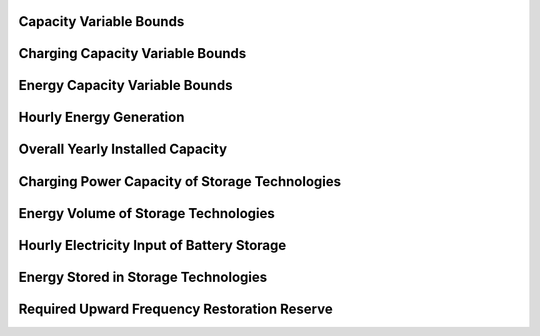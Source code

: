 Capacity Variable Bounds
------------------------

Charging Capacity Variable Bounds
---------------------------------

Energy Capacity Variable Bounds
-------------------------------

Hourly Energy Generation
------------------------

Overall Yearly Installed Capacity
---------------------------------

Charging Power Capacity of Storage Technologies
-----------------------------------------------

Energy Volume of Storage Technologies
-------------------------------------

Hourly Electricity Input of Battery Storage
-------------------------------------------

Energy Stored in Storage Technologies
-------------------------------------

Required Upward Frequency Restoration Reserve
---------------------------------------------
